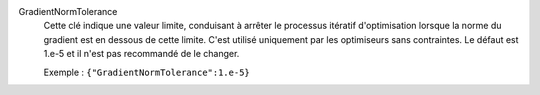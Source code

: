 .. index:: single: GradientNormTolerance

GradientNormTolerance
  Cette clé indique une valeur limite, conduisant à arrêter le processus
  itératif d'optimisation lorsque la norme du gradient est en dessous de cette
  limite. C'est utilisé uniquement par les optimiseurs sans contraintes. Le
  défaut est 1.e-5 et il n'est pas recommandé de le changer.

  Exemple :
  ``{"GradientNormTolerance":1.e-5}``
